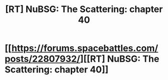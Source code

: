 #+TITLE: [RT] NuBSG: The Scattering: chapter 40

* [[https://forums.spacebattles.com/posts/22807932/][[RT] NuBSG: The Scattering: chapter 40]]
:PROPERTIES:
:Author: hackerkiba
:Score: 3
:DateUnix: 1467309605.0
:DateShort: 2016-Jun-30
:END:

